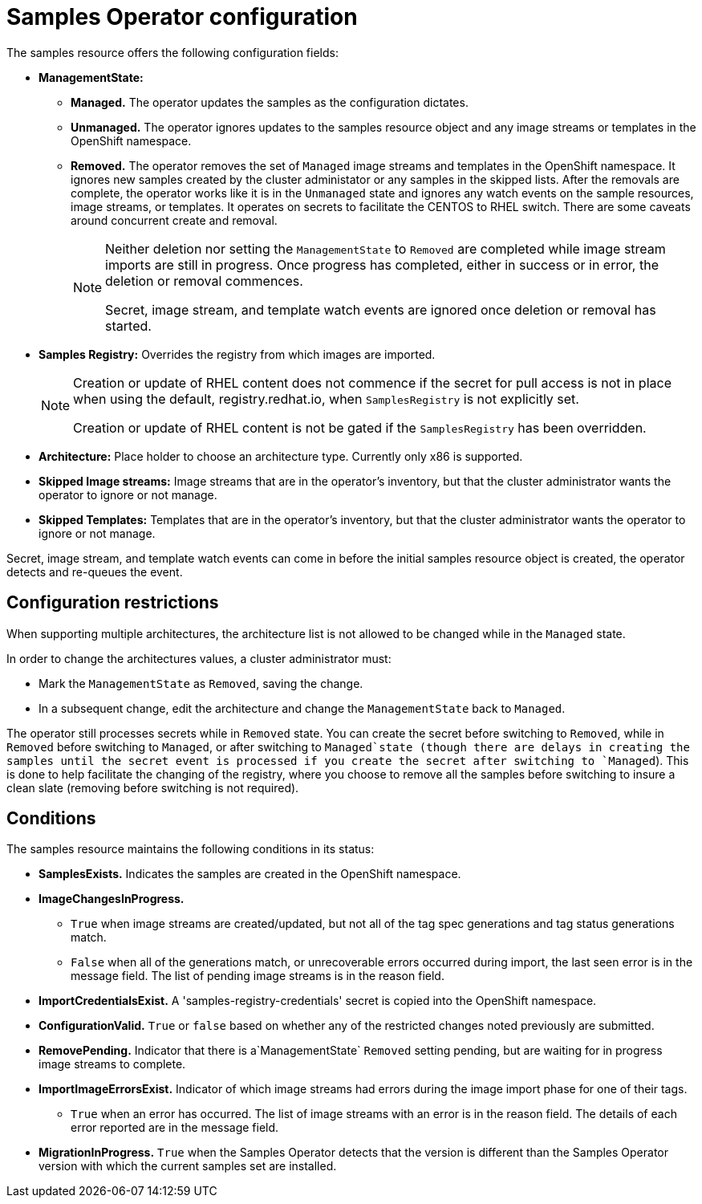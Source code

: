 // Module included in the following assemblies:
//
// * assembly/openshift_images
// * openshift_images/configuring_samples_operator.adoc


[id='samples-operator-configuration-{context}']
= Samples Operator configuration

The samples resource offers the following configuration fields:

* *ManagementState:*
** *Managed.* The operator updates the samples as the configuration dictates.
** *Unmanaged.* The operator ignores updates to the samples resource object and
any image streams or templates in the OpenShift namespace.
** *Removed.* The operator removes the set of `Managed` image streams and templates
in the OpenShift namespace. It ignores new samples created by the cluster
administator or any samples in the skipped lists. After the removals are
complete, the operator works like it is in the `Unmanaged` state and ignores
any watch events on the sample resources, image streams, or templates. It
operates on secrets to facilitate the  CENTOS to RHEL switch. There are some
caveats around concurrent create and removal.
+
[NOTE]
====
Neither deletion nor setting the `ManagementState` to `Removed` are completed
while image stream imports are still in progress. Once progress has completed,
either in success or in error, the deletion or removal commences.

Secret, image stream, and template watch events are ignored once deletion or
removal has started.
====
+
* *Samples Registry:* Overrides the registry from which images are imported.
+
[NOTE]
====
Creation or update of RHEL content does not commence if the secret for pull
access is not in place when using the default, registry.redhat.io, when
`SamplesRegistry` is not explicitly set.

Creation or update of RHEL content is not be gated if the `SamplesRegistry` has
been overridden.
====
+
* *Architecture:* Place holder to choose an architecture type. Currently only x86
is supported.
* *Skipped Image streams:* Image streams that are in the operator’s
inventory, but that the cluster administrator wants the operator to ignore or not manage.
* *Skipped Templates:* Templates that are in the operator’s inventory, but that
the cluster administrator wants the operator to ignore or not manage.

Secret, image stream, and template watch events can come in before the initial
samples resource object is created, the operator detects and re-queues the
event.

== Configuration restrictions

When supporting multiple architectures, the architecture list is not allowed to
be changed while in the `Managed` state.

In order to change the architectures values, a cluster administrator must:

* Mark the `ManagementState` as `Removed`, saving the change.
* In a subsequent change, edit the architecture and change the `ManagementState`
back to `Managed`.

The operator still processes secrets while in `Removed` state. You can create
the secret before switching to `Removed`, while in `Removed` before
switching to `Managed`, or after switching to `Managed`state (though
there are delays in creating the samples until the secret event is processed if
you create the secret after switching to `Managed`). This is done to
help facilitate the changing of the registry, where you choose to remove all the
samples before switching to insure a clean slate (removing before switching is
not required).

== Conditions

The samples resource maintains the following conditions in its status:

* *SamplesExists.* Indicates the samples are created in the OpenShift
namespace.
* *ImageChangesInProgress.*
** `True` when image streams are created/updated, but
not all of the tag spec generations and tag status generations match.
** `False` when all of the generations match, or unrecoverable errors occurred during
import, the last seen error is in the message field. The list of pending
image streams is in the reason field.
* *ImportCredentialsExist.* A 'samples-registry-credentials' secret is
copied into the OpenShift namespace.
* *ConfigurationValid.* `True` or `false` based on whether any of the restricted
    changes noted previously are submitted.
* *RemovePending.* Indicator that there is a`ManagementState` `Removed` setting
    pending, but are waiting for in progress image streams to complete.
* *ImportImageErrorsExist.* Indicator of which image streams had errors during
    the image import phase for one of their tags.
** `True` when an error has occurred. The list of image streams with an error is
in the reason field. The details of each error reported are in the
message field.
* *MigrationInProgress.* `True` when the Samples Operator detects that the
version is different than the Samples Operator version with which the current
samples set are installed.
